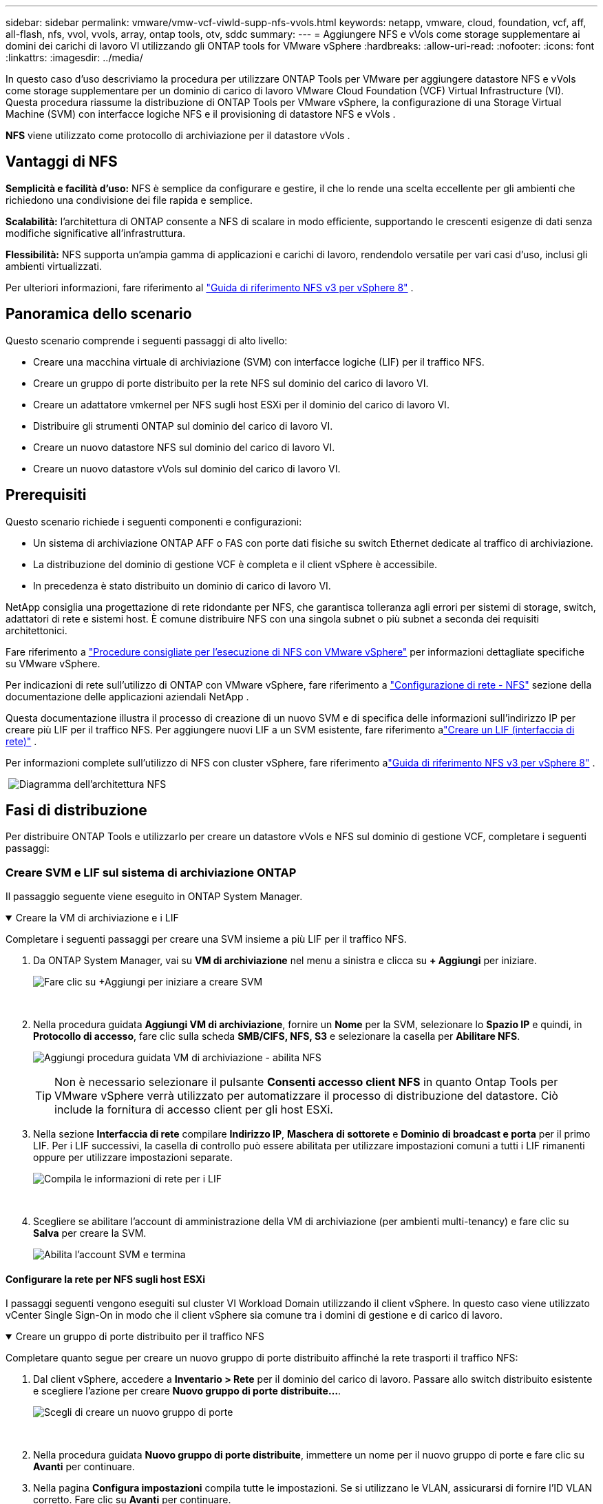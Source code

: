 ---
sidebar: sidebar 
permalink: vmware/vmw-vcf-viwld-supp-nfs-vvols.html 
keywords: netapp, vmware, cloud, foundation, vcf, aff, all-flash, nfs, vvol, vvols, array, ontap tools, otv, sddc 
summary:  
---
= Aggiungere NFS e vVols come storage supplementare ai domini dei carichi di lavoro VI utilizzando gli ONTAP tools for VMware vSphere
:hardbreaks:
:allow-uri-read: 
:nofooter: 
:icons: font
:linkattrs: 
:imagesdir: ../media/


[role="lead"]
In questo caso d'uso descriviamo la procedura per utilizzare ONTAP Tools per VMware per aggiungere datastore NFS e vVols come storage supplementare per un dominio di carico di lavoro VMware Cloud Foundation (VCF) Virtual Infrastructure (VI).  Questa procedura riassume la distribuzione di ONTAP Tools per VMware vSphere, la configurazione di una Storage Virtual Machine (SVM) con interfacce logiche NFS e il provisioning di datastore NFS e vVols .

*NFS* viene utilizzato come protocollo di archiviazione per il datastore vVols .



== Vantaggi di NFS

*Semplicità e facilità d'uso:* NFS è semplice da configurare e gestire, il che lo rende una scelta eccellente per gli ambienti che richiedono una condivisione dei file rapida e semplice.

*Scalabilità:* l'architettura di ONTAP consente a NFS di scalare in modo efficiente, supportando le crescenti esigenze di dati senza modifiche significative all'infrastruttura.

*Flessibilità:* NFS supporta un'ampia gamma di applicazioni e carichi di lavoro, rendendolo versatile per vari casi d'uso, inclusi gli ambienti virtualizzati.

Per ulteriori informazioni, fare riferimento al link:vmw-vvf-overview.html["Guida di riferimento NFS v3 per vSphere 8"] .



== Panoramica dello scenario

Questo scenario comprende i seguenti passaggi di alto livello:

* Creare una macchina virtuale di archiviazione (SVM) con interfacce logiche (LIF) per il traffico NFS.
* Creare un gruppo di porte distribuito per la rete NFS sul dominio del carico di lavoro VI.
* Creare un adattatore vmkernel per NFS sugli host ESXi per il dominio del carico di lavoro VI.
* Distribuire gli strumenti ONTAP sul dominio del carico di lavoro VI.
* Creare un nuovo datastore NFS sul dominio del carico di lavoro VI.
* Creare un nuovo datastore vVols sul dominio del carico di lavoro VI.




== Prerequisiti

Questo scenario richiede i seguenti componenti e configurazioni:

* Un sistema di archiviazione ONTAP AFF o FAS con porte dati fisiche su switch Ethernet dedicate al traffico di archiviazione.
* La distribuzione del dominio di gestione VCF è completa e il client vSphere è accessibile.
* In precedenza è stato distribuito un dominio di carico di lavoro VI.


NetApp consiglia una progettazione di rete ridondante per NFS, che garantisca tolleranza agli errori per sistemi di storage, switch, adattatori di rete e sistemi host.  È comune distribuire NFS con una singola subnet o più subnet a seconda dei requisiti architettonici.

Fare riferimento a https://www.vmware.com/docs/vmw-best-practices-running-nfs-vmware-vsphere["Procedure consigliate per l'esecuzione di NFS con VMware vSphere"] per informazioni dettagliate specifiche su VMware vSphere.

Per indicazioni di rete sull'utilizzo di ONTAP con VMware vSphere, fare riferimento a https://docs.netapp.com/us-en/ontap-apps-dbs/vmware/vmware-vsphere-network.html#nfs["Configurazione di rete - NFS"] sezione della documentazione delle applicazioni aziendali NetApp .

Questa documentazione illustra il processo di creazione di un nuovo SVM e di specifica delle informazioni sull'indirizzo IP per creare più LIF per il traffico NFS.  Per aggiungere nuovi LIF a un SVM esistente, fare riferimento alink:https://docs.netapp.com/us-en/ontap/networking/create_a_lif.html["Creare un LIF (interfaccia di rete)"] .

Per informazioni complete sull'utilizzo di NFS con cluster vSphere, fare riferimento alink:vmw-vvf-overview.html["Guida di riferimento NFS v3 per vSphere 8"] .

{nbsp}image:vmware-vcf-aff-070.png["Diagramma dell'architettura NFS"] {nbsp}



== Fasi di distribuzione

Per distribuire ONTAP Tools e utilizzarlo per creare un datastore vVols e NFS sul dominio di gestione VCF, completare i seguenti passaggi:



=== Creare SVM e LIF sul sistema di archiviazione ONTAP

Il passaggio seguente viene eseguito in ONTAP System Manager.

.Creare la VM di archiviazione e i LIF
[%collapsible%open]
====
Completare i seguenti passaggi per creare una SVM insieme a più LIF per il traffico NFS.

. Da ONTAP System Manager, vai su *VM di archiviazione* nel menu a sinistra e clicca su *+ Aggiungi* per iniziare.
+
image:vmware-vcf-asa-001.png["Fare clic su +Aggiungi per iniziare a creare SVM"]

+
{nbsp}

. Nella procedura guidata *Aggiungi VM di archiviazione*, fornire un *Nome* per la SVM, selezionare lo *Spazio IP* e quindi, in *Protocollo di accesso*, fare clic sulla scheda *SMB/CIFS, NFS, S3* e selezionare la casella per *Abilitare NFS*.
+
image:vmware-vcf-aff-035.png["Aggiungi procedura guidata VM di archiviazione - abilita NFS"]

+

TIP: Non è necessario selezionare il pulsante *Consenti accesso client NFS* in quanto Ontap Tools per VMware vSphere verrà utilizzato per automatizzare il processo di distribuzione del datastore.  Ciò include la fornitura di accesso client per gli host ESXi.  &#160;

. Nella sezione *Interfaccia di rete* compilare *Indirizzo IP*, *Maschera di sottorete* e *Dominio di broadcast e porta* per il primo LIF.  Per i LIF successivi, la casella di controllo può essere abilitata per utilizzare impostazioni comuni a tutti i LIF rimanenti oppure per utilizzare impostazioni separate.
+
image:vmware-vcf-aff-036.png["Compila le informazioni di rete per i LIF"]

+
{nbsp}

. Scegliere se abilitare l'account di amministrazione della VM di archiviazione (per ambienti multi-tenancy) e fare clic su *Salva* per creare la SVM.
+
image:vmware-vcf-asa-004.png["Abilita l'account SVM e termina"]



====


==== Configurare la rete per NFS sugli host ESXi

I passaggi seguenti vengono eseguiti sul cluster VI Workload Domain utilizzando il client vSphere.  In questo caso viene utilizzato vCenter Single Sign-On in modo che il client vSphere sia comune tra i domini di gestione e di carico di lavoro.

.Creare un gruppo di porte distribuito per il traffico NFS
[%collapsible%open]
====
Completare quanto segue per creare un nuovo gruppo di porte distribuito affinché la rete trasporti il traffico NFS:

. Dal client vSphere, accedere a *Inventario > Rete* per il dominio del carico di lavoro.  Passare allo switch distribuito esistente e scegliere l'azione per creare *Nuovo gruppo di porte distribuite...*.
+
image:vmware-vcf-asa-022.png["Scegli di creare un nuovo gruppo di porte"]

+
{nbsp}

. Nella procedura guidata *Nuovo gruppo di porte distribuite*, immettere un nome per il nuovo gruppo di porte e fare clic su *Avanti* per continuare.
. Nella pagina *Configura impostazioni* compila tutte le impostazioni.  Se si utilizzano le VLAN, assicurarsi di fornire l'ID VLAN corretto. Fare clic su *Avanti* per continuare.
+
image:vmware-vcf-asa-023.png["Compila l'ID VLAN"]

+
{nbsp}

. Nella pagina *Pronto per il completamento*, rivedere le modifiche e fare clic su *Fine* per creare il nuovo gruppo di porte distribuite.
. Una volta creato il gruppo di porte, accedi al gruppo di porte e seleziona l'azione *Modifica impostazioni...*.
+
image:vmware-vcf-aff-037.png["DPG - modifica impostazioni"]

+
{nbsp}

. Nella pagina *Gruppo di porte distribuite - Modifica impostazioni*, vai a *Teaming e failover* nel menu a sinistra.  Abilitare il teaming per gli Uplink da utilizzare per il traffico NFS assicurandosi che siano insieme nell'area *Uplink attivi*.  Sposta tutti gli uplink non utilizzati in *Uplink non utilizzati*.
+
image:vmware-vcf-aff-038.png["DPG - uplink di squadra"]

+
{nbsp}

. Ripetere questo processo per ogni host ESXi nel cluster.


====
.Creare un adattatore VMkernel su ciascun host ESXi
[%collapsible%open]
====
Ripetere questo processo su ciascun host ESXi nel dominio del carico di lavoro.

. Dal client vSphere, passare a uno degli host ESXi nell'inventario del dominio del carico di lavoro.  Dalla scheda *Configura* seleziona *Schede VMkernel* e clicca su *Aggiungi rete...* per iniziare.
+
image:vmware-vcf-asa-030.png["Avvia la procedura guidata di aggiunta della rete"]

+
{nbsp}

. Nella finestra *Seleziona tipo di connessione* seleziona *Scheda di rete VMkernel* e fai clic su *Avanti* per continuare.
+
image:vmware-vcf-asa-008.png["Scegli la scheda di rete VMkernel"]

+
{nbsp}

. Nella pagina *Seleziona dispositivo di destinazione*, seleziona uno dei gruppi di porte distribuiti per NFS creati in precedenza.
+
image:vmware-vcf-aff-039.png["Scegli il gruppo di porte di destinazione"]

+
{nbsp}

. Nella pagina *Proprietà porta* mantenere le impostazioni predefinite (nessun servizio abilitato) e fare clic su *Avanti* per continuare.
. Nella pagina *Impostazioni IPv4* compilare *Indirizzo IP*, *Maschera di sottorete* e fornire un nuovo indirizzo IP del gateway (solo se richiesto). Fare clic su *Avanti* per continuare.
+
image:vmware-vcf-aff-040.png["Impostazioni IPv4 di VMkernel"]

+
{nbsp}

. Rivedi le tue selezioni nella pagina *Pronto per il completamento* e fai clic su *Fine* per creare l'adattatore VMkernel.
+
image:vmware-vcf-aff-041.png["Esaminare le selezioni VMkernel"]



====


=== Distribuisci e usa gli strumenti ONTAP per configurare l'archiviazione

I passaggi seguenti vengono eseguiti sul cluster del dominio di gestione VCF utilizzando il client vSphere e comportano la distribuzione di OTV, la creazione di un datastore NFS vVols e la migrazione delle VM di gestione al nuovo datastore.

Per i domini del carico di lavoro VI, OTV è installato nel VCF Management Cluster ma registrato con il vCenter associato al dominio del carico di lavoro VI.

Per ulteriori informazioni sulla distribuzione e l'utilizzo di ONTAP Tools in un ambiente vCenter multiplo, fare riferimento alink:https://docs.netapp.com/us-en/ontap-tools-vmware-vsphere/configure/concept_requirements_for_registering_vsc_in_multiple_vcenter_servers_environment.html["Requisiti per la registrazione degli strumenti ONTAP in un ambiente con più vCenter Server"] .

.Distribuisci gli ONTAP tools for VMware vSphere
[%collapsible%open]
====
Gli ONTAP tools for VMware vSphere (OTV) vengono distribuiti come appliance VM e forniscono un'interfaccia utente vCenter integrata per la gestione dello storage ONTAP .

Completare quanto segue per distribuire gli ONTAP tools for VMware vSphere:

. Ottieni l'immagine OVA degli strumenti ONTAP dalink:https://mysupport.netapp.com/site/products/all/details/otv/downloads-tab["Sito di supporto NetApp"] e scaricarlo in una cartella locale.
. Accedere all'appliance vCenter per il dominio di gestione VCF.
. Dall'interfaccia dell'appliance vCenter, fare clic con il pulsante destro del mouse sul cluster di gestione e selezionare *Distribuisci modello OVF…*
+
image:vmware-vcf-aff-021.png["Distribuisci modello OVF..."]

+
{nbsp}

. Nella procedura guidata *Distribuisci modello OVF*, fare clic sul pulsante di opzione *File locale* e selezionare il file OVA degli strumenti ONTAP scaricato nel passaggio precedente.
+
image:vmware-vcf-aff-022.png["Seleziona il file OVA"]

+
{nbsp}

. Per i passaggi da 2 a 5 della procedura guidata, selezionare un nome e una cartella per la VM, selezionare la risorsa di elaborazione, rivedere i dettagli e accettare il contratto di licenza.
. Per la posizione di archiviazione dei file di configurazione e del disco, selezionare il datastore vSAN del cluster del dominio di gestione VCF.
+
image:vmware-vcf-aff-023.png["Seleziona il file OVA"]

+
{nbsp}

. Nella pagina Seleziona rete seleziona la rete utilizzata per la gestione del traffico.
+
image:vmware-vcf-aff-024.png["Seleziona la rete"]

+
{nbsp}

. Nella pagina Personalizza modello compila tutte le informazioni richieste:
+
** Password da utilizzare per l'accesso amministrativo a OTV.
** Indirizzo IP del server NTP.
** Password dell'account di manutenzione OTV.
** Password del database OTV Derby.
** Non selezionare la casella per *Abilitare VMware Cloud Foundation (VCF)*.  La modalità VCF non è richiesta per distribuire storage supplementare.
** FQDN o indirizzo IP dell'appliance vCenter per il *dominio del carico di lavoro VI*
** Credenziali per l'appliance vCenter del *VI Workload Domain*
** Fornire i campi delle proprietà di rete richiesti.
+
Fare clic su *Avanti* per continuare.

+
image:vmware-vcf-aff-025.png["Personalizza il modello OTV 1"]

+
image:vmware-vcf-asa-035.png["Personalizza il modello OTV 2"]

+
{nbsp}



. Rivedere tutte le informazioni nella pagina Pronto per il completamento e fare clic su Fine per iniziare a distribuire l'appliance OTV.


====
.Aggiungere un sistema di archiviazione a ONTAP Tools.
[%collapsible%open]
====
. Accedi a NetApp ONTAP Tools selezionandolo dal menu principale nel client vSphere.
+
image:vmware-asa-006.png["Strumenti NetApp ONTAP"]

+
{nbsp}

. Dal menu a discesa *ISTANZA* nell'interfaccia dello strumento ONTAP , selezionare l'istanza OTV associata al dominio del carico di lavoro da gestire.
+
image:vmware-vcf-asa-036.png["Scegli l'istanza OTV"]

+
{nbsp}

. In ONTAP Tools seleziona *Storage Systems* dal menu a sinistra e poi premi *Aggiungi*.
+
image:vmware-vcf-asa-037.png["Aggiungi sistema di archiviazione"]

+
{nbsp}

. Compila l'indirizzo IP, le credenziali del sistema di archiviazione e il numero di porta.  Fare clic su *Aggiungi* per avviare il processo di scoperta.
+
image:vmware-vcf-asa-038.png["Fornire le credenziali del sistema di archiviazione"]



====
.Creare un datastore NFS in ONTAP Tools
[%collapsible%open]
====
Completare i seguenti passaggi per distribuire un datastore ONTAP , in esecuzione su NFS, utilizzando ONTAP Tools.

. In ONTAP Tools seleziona *Panoramica* e dalla scheda *Introduzione* fai clic su *Provision* per avviare la procedura guidata.
+
image:vmware-vcf-asa-041.png["Fornitura di datastore"]

+
{nbsp}

. Nella pagina *Generale* della procedura guidata Nuovo datastore, selezionare la destinazione del data center o del cluster vSphere.  Selezionare *NFS* come tipo di datastore, immettere un nome per il datastore e selezionare il protocollo.  Scegliere se utilizzare volumi FlexGroup e se utilizzare un file di capacità di archiviazione per il provisioning. Fare clic su *Avanti* per continuare.
+
Nota: selezionando *Distribuisci i dati del datastore nel cluster*, il volume sottostante verrà creato come volume FlexGroup , il che preclude l'utilizzo dei profili di capacità di archiviazione.  Fare riferimento a https://docs.netapp.com/us-en/ontap/flexgroup/supported-unsupported-config-concept.html["Configurazioni supportate e non supportate per i volumi FlexGroup"] per ulteriori informazioni sull'utilizzo di FlexGroup Volumes.

+
image:vmware-vcf-aff-042.png["Pagina generale"]

+
{nbsp}

. Nella pagina *Sistema di archiviazione* selezionare un profilo di capacità di archiviazione, il sistema di archiviazione e l'SVM. Fare clic su *Avanti* per continuare.
+
image:vmware-vcf-aff-043.png["Sistema di archiviazione"]

+
{nbsp}

. Nella pagina *Attributi di archiviazione* seleziona l'aggregato da utilizzare e poi clicca su *Avanti* per continuare.
+
image:vmware-vcf-aff-044.png["Attributi di archiviazione"]

+
{nbsp}

. Infine, rivedere il *Riepilogo* e fare clic su Fine per iniziare a creare il datastore NFS.
+
image:vmware-vcf-aff-045.png["Riepilogo e conclusione della revisione"]



====
.Creare un datastore vVols in ONTAP Tools
[%collapsible%open]
====
Per creare un datastore vVols in ONTAP Tools, completare i seguenti passaggi:

. In ONTAP Tools seleziona *Panoramica* e dalla scheda *Introduzione* fai clic su *Provision* per avviare la procedura guidata.
+
image:vmware-vcf-asa-041.png["Fornitura di datastore"]

. Nella pagina *Generale* della procedura guidata Nuovo datastore, selezionare la destinazione del data center o del cluster vSphere.  Selezionare * vVols* come tipo di datastore, immettere un nome per il datastore e selezionare *NFS* come protocollo. Fare clic su *Avanti* per continuare.
+
image:vmware-vcf-aff-046.png["Pagina generale"]

. Nella pagina *Sistema di archiviazione* selezionare un profilo di capacità di archiviazione, il sistema di archiviazione e l'SVM. Fare clic su *Avanti* per continuare.
+
image:vmware-vcf-aff-043.png["Sistema di archiviazione"]

. Nella pagina *Attributi di archiviazione* seleziona di creare un nuovo volume per il datastore e compila gli attributi di archiviazione del volume da creare.  Fare clic su *Aggiungi* per creare il volume e poi su *Avanti* per continuare.
+
image:vmware-vcf-aff-047.png["Attributi di archiviazione"]

+
image:vmware-vcf-aff-048.png["Attributi di archiviazione - Avanti"]

. Infine, rivedere il *Riepilogo* e fare clic su *Fine* per avviare il processo di creazione del datastore vVol.
+
image:vmware-vcf-aff-049.png["Pagina di riepilogo"]



====


== Informazioni aggiuntive

Per informazioni sulla configurazione dei sistemi di archiviazione ONTAP fare riferimento alink:https://docs.netapp.com/us-en/ontap["Documentazione ONTAP 9"] centro.

Per informazioni sulla configurazione di VCF fare riferimento alink:https://techdocs.broadcom.com/us/en/vmware-cis/vcf.html["Documentazione di VMware Cloud Foundation"] .
